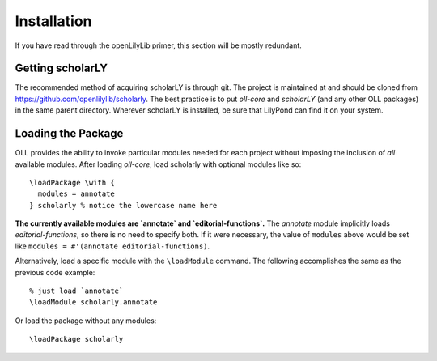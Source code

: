 ============
Installation
============

If you have read through the openLilyLib primer, this section will be mostly
redundant.


Getting scholarLY
=================

The recommended method of acquiring scholarLY is through git. The project is
maintained at and should be cloned from
https://github.com/openlilylib/scholarly. The best practice is to put *oll-core*
and *scholarLY* (and any other OLL packages) in the same parent directory.
Wherever scholarLY is installed, be sure that LilyPond can find it on your
system.


Loading the Package
===================

OLL provides the ability to invoke particular modules needed for each project
without imposing the inclusion of *all* available modules. After loading
`oll-core`, load scholarly with optional modules like so:

::

    \loadPackage \with {
      modules = annotate
    } scholarly % notice the lowercase name here

**The currently available modules are `annotate` and `editorial-functions`.**
The `annotate` module implicitly loads `editorial-functions`, so there is no
need to specify both. If it were necessary, the value of ``modules`` above would
be set like ``modules = #'(annotate editorial-functions)``.

Alternatively, load a specific module with the ``\loadModule`` command. The
following accomplishes the same as the previous code example:

::

  % just load `annotate`
  \loadModule scholarly.annotate


Or load the package without any modules:

::

  \loadPackage scholarly

